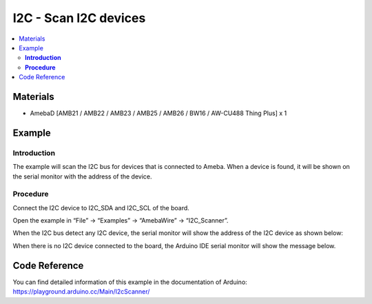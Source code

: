 I2C - Scan I2C devices
======================

.. contents::
  :local:
  :depth: 2

Materials
---------

- AmebaD [AMB21 / AMB22 / AMB23 / AMB25 / AMB26 / BW16 / AW-CU488 Thing Plus] x 1

Example
-------

**Introduction**
~~~~~~~~~~~~~~~~

The example will scan the I2C bus for devices that is connected to Ameba. When a device is found, it will be shown on the serial monitor with the address of the device.

**Procedure**
~~~~~~~~~~~~~

Connect the I2C device to I2C_SDA and I2C_SCL of the board.

Open the example in “File” → “Examples” → “AmebaWire” → “I2C_Scanner”.

|image01|

When the I2C bus detect any I2C device, the serial monitor will show the address of the I2C device as shown below:

|image02|

When there is no I2C device connected to the board, the Arduino IDE serial monitor will show the message below.

|image03|

Code Reference
--------------

You can find detailed information of this example in the documentation of Arduino:
https://playground.arduino.cc/Main/I2cScanner/

.. |image01| image:: ../../../../_static/amebad/Example_Guides/I2C/I2C_Receive_Data_from_Arduino_UNO/image01.png
   :width: 892
   :height: 933
.. |image02| image:: ../../../../_static/amebad/Example_Guides/I2C/I2C_Receive_Data_from_Arduino_UNO/image02.png
   :width: 657
   :height: 387
.. |image03| image:: ../../../../_static/amebad/Example_Guides/I2C/I2C_Receive_Data_from_Arduino_UNO/image03.png
   :width:  657 px
   :height:  382 px
